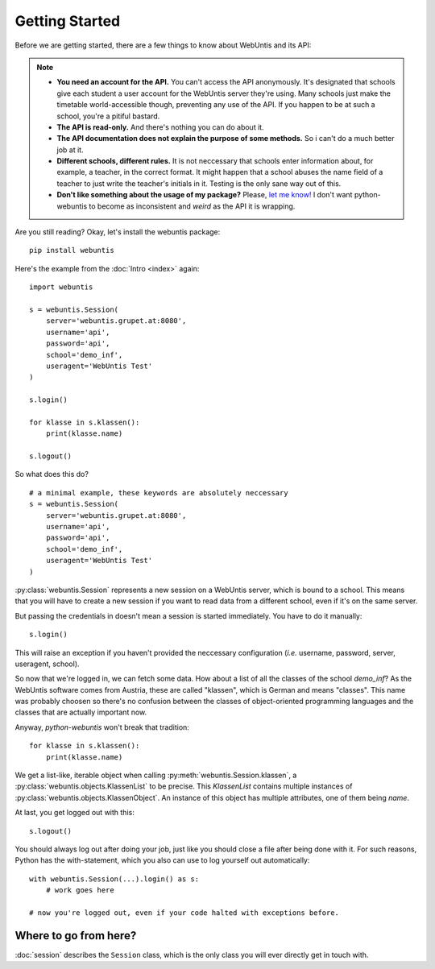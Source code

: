 ===============
Getting Started
===============

Before we are getting started, there are a few things to know about WebUntis
and its API:

.. note::

    - **You need an account for the API.** You can't access the API
      anonymously. It's designated that schools give each student a user
      account for the WebUntis server they're using. Many schools just make the
      timetable world-accessible though, preventing any use of the API. If you
      happen to be at such a school, you're a pitiful bastard.

    - **The API is read-only.** And there's nothing you can do about it.

    - **The API documentation does not explain the purpose of some methods.**
      So i can't do a much better job at it.

    - **Different schools, different rules.** It is not neccessary that schools
      enter information about, for example, a teacher, in the correct format.
      It might happen that a school abuses the name field of a teacher to just
      write the teacher's initials in it. Testing is the only sane way out of
      this.

    - **Don't like something about the usage of my package?** Please, `let me
      know! <https://github.com/untitaker/python-webuntis/issues/new>`_ I don't
      want python-webuntis to become as inconsistent and *weird* as the API it
      is wrapping.

Are you still reading? Okay, let's install the webuntis package::

    pip install webuntis

Here's the example from the :doc:`Intro <index>` again::

    import webuntis

    s = webuntis.Session(
        server='webuntis.grupet.at:8080',
        username='api',
        password='api',
        school='demo_inf',
        useragent='WebUntis Test'
    )

    s.login()

    for klasse in s.klassen():
        print(klasse.name)

    s.logout()


So what does this do?

::

    # a minimal example, these keywords are absolutely neccessary
    s = webuntis.Session(
        server='webuntis.grupet.at:8080',
        username='api',
        password='api',
        school='demo_inf',
        useragent='WebUntis Test'
    )

:py:class:`webuntis.Session` represents a new session on a WebUntis server,
which is bound to a school. This means that you will have to create a new
session if you want to read data from a different school, even if it's on the
same server.

But passing the credentials in doesn't mean a session is started immediately.
You have to do it manually::

    s.login()

This will raise an exception if you haven't provided the neccessary
configuration (*i.e.* username, password, server, useragent, school).

So now that we're logged in, we can fetch some data. How about a list of all
the classes of the school *demo_inf*? As the WebUntis software comes from
Austria, these are called "klassen", which is German and means "classes". This
name was probably choosen so there's no confusion between the classes of
object-oriented programming languages and the classes that are actually
important now.

Anyway, *python-webuntis* won't break that tradition::

    for klasse in s.klassen():
        print(klasse.name)

We get a list-like, iterable object when calling
:py:meth:`webuntis.Session.klassen`, a :py:class:`webuntis.objects.KlassenList`
to be precise. This *KlassenList* contains multiple instances of
:py:class:`webuntis.objects.KlassenObject`. An instance of this object has
multiple attributes, one of them being *name*.

At last, you get logged out with this::

    s.logout()

You should always log out after doing your job, just like you should close a
file after being done with it. For such reasons, Python has the with-statement,
which you also can use to log yourself out automatically::

    with webuntis.Session(...).login() as s:
        # work goes here

    # now you're logged out, even if your code halted with exceptions before.

Where to go from here?
======================

:doc:`session` describes the ``Session`` class, which is the only class you
will ever directly get in touch with.
